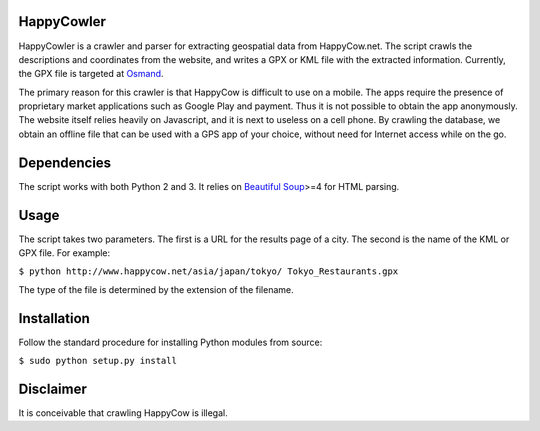 HappyCowler
==========
HappyCowler is a crawler and parser for extracting geospatial data from HappyCow.net. The script crawls the descriptions and coordinates from the website, and writes a GPX or KML file with the extracted information. Currently, the GPX file is targeted at `Osmand <http://osmand.net/>`_.

The primary reason for this crawler is that HappyCow is difficult to use on a mobile. The apps require the presence of proprietary market applications such as Google Play and payment. Thus it is not possible to obtain the app anonymously. The website itself relies heavily on Javascript, and it is next to useless on a cell phone. By crawling the database, we obtain an offline file that can be used with a GPS app of your choice, without need for Internet access while on the go.

Dependencies
============
The script works with both Python 2 and 3. It relies on `Beautiful Soup <http://www.crummy.com/software/BeautifulSoup/>`_>=4 for HTML parsing.

Usage
=====
The script takes two parameters. The first is a URL for the results page of a city. The second is the name of the KML or GPX file. For example:

``$ python http://www.happycow.net/asia/japan/tokyo/ Tokyo_Restaurants.gpx``

The type of the file is determined by the extension of the filename.

Installation
============
Follow the standard procedure for installing Python modules from source:

``$ sudo python setup.py install``

Disclaimer
==============
It is conceivable that crawling HappyCow is illegal.
